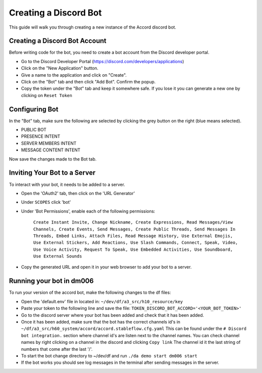 ======================
Creating a Discord Bot
======================

This guide will walk you through creating a new
instance of the Accord discord bot.


Creating a Discord Bot Account
==============================

Before writing code for the bot, you need to
create a bot account from the Discord developer
portal.

* Go to the Discord Developer Portal
  (https://discord.com/developers/applications)
* Click on the "New Application" button.
* Give a name to the application and click on
  "Create".
* Click on the "Bot" tab and then click "Add Bot".
  Confirm the popup.
* Copy the token under the "Bot" tab and keep it
  somewhere safe. If you lose it you can generate
  a new one by clicking on ``Reset Token``

Configuring Bot
===============

In the "Bot" tab, make sure the following are
selected by clicking the grey button on the right
(blue means selected).

* PUBLIC BOT
* PRESENCE INTENT
* SERVER MEMBERS INTENT
* MESSAGE CONTENT INTENT

Now save the changes made to the Bot tab.

Inviting Your Bot to a Server
=============================

To interact with your bot, it needs to be added to a server.

* Open the 'OAuth2' tab, then click on the 'URL Generator'
* Under ``SCOPES`` click 'bot'
* Under 'Bot Permissions', enable each of the
  following permissions:

   ``Create Instant Invite, Change Nickname,
   Create Expressions, Read Messages/View Channels,
   Create Events, Send Messages, Create Public Threads,
   Send Messages In Threads, Embed Links,
   Attach Files, Read Message History,
   Use External Emojis, Use External Stickers,
   Add Reactions, Use Slash Commands, Connect,
   Speak, Video, Use Voice Activity,
   Request To Speak, Use Embedded Activities,
   Use Soundboard, Use External Sounds``

* Copy the generated URL and open it in your
  web browser to add your bot to a server.

Running your bot in dm006
=========================

To run your version of the accord bot, make the
following changes to the df files:

* Open the 'default.env' file in located in: ``~/dev/df/a3_src/h10_resource/key``
* Paste your token to the following line and save the file: ``TOKEN_DISCORD_BOT_ACCORD='<YOUR_BOT_TOKEN>'``
* Go to the discord server where your bot has been added and check that it has been added.
* Once it has been added, make sure that the bot has the correct channels id's in ``~/df/a3_src/h60_system/accord/accord.stableflow.cfg.yaml`` This can be found under the ``# Discord bot integration.`` section where channel id's are listen next to the channel names. You can check channel names by right clicking on a channel in the discord and clicking ``Copy link`` The channel id it the last string of numbers that come after the last '/'.

* To start the bot change directory to ~/dev/df
  and run ``./da demo start dm006 start``

* If the bot works you should see log messages
  in the terminal after sending messages in the
  server.